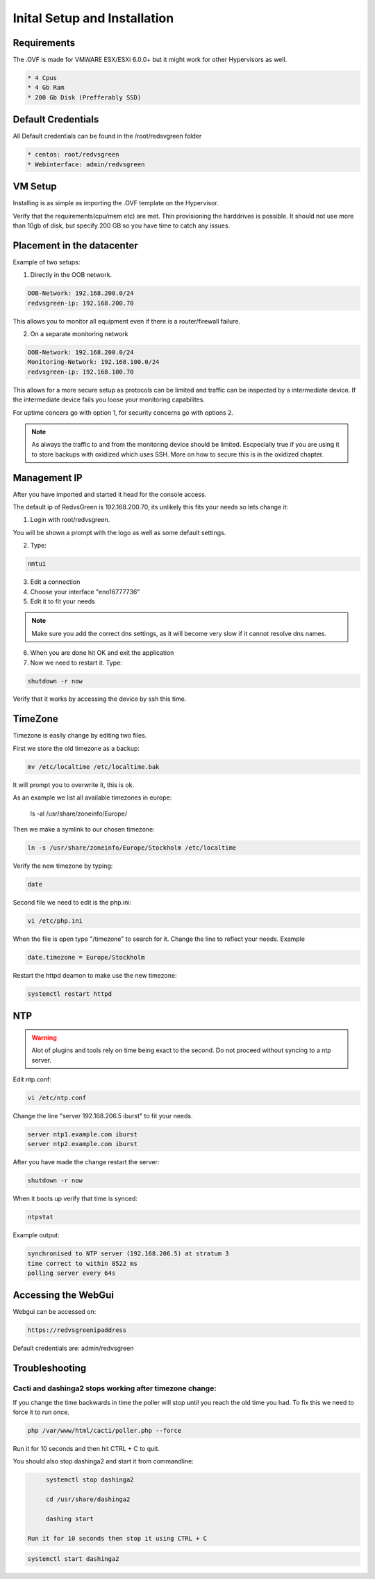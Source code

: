 Inital Setup and Installation
==========================

Requirements
----------------
The .OVF is made for VMWARE ESX/ESXi 6.0.0+ but it might work for other Hypervisors as well.

.. code-block:: rst

      * 4 Cpus
      * 4 Gb Ram
      * 200 Gb Disk (Prefferably SSD)

Default Credentials
------------

All Default credentials can be found in the /root/redsvgreen folder

.. code-block:: rst

      * centos: root/redvsgreen
      * Webinterface: admin/redvsgreen

VM Setup
------------

Installing is as simple as importing the .OVF template on the Hypervisor.

Verify that the requirements(cpu/mem etc) are met. Thin provisioning the harddrives is possible. It should not use more than 10gb of disk, but specify 200 GB so you have time to catch any issues.

Placement in the datacenter
------------

Example of two setups:

1. Directly in the OOB network.

.. code-block:: rst

      OOB-Network: 192.168.200.0/24
      redvsgreen-ip: 192.168.200.70

This allows you to monitor all equipment even if there is a router/firewall failure.

2. On a separate monitoring network

.. code-block:: rst

      OOB-Network: 192.168.200.0/24
      Monitoring-Network: 192.168.100.0/24
      redvsgreen-ip: 192.168.100.70

This allows for a more secure setup as protocols can be limited and traffic can be inspected by a intermediate device. If the intermediate device fails you loose your monitoring capabilites.

For uptime concers go with option 1, for security concerns go with options 2.

.. note:: As always the traffic to and from the monitoring device should be limited. Escpecially true if you are using it to store backups with oxidized which uses SSH. More on how to secure this is in the oxidized chapter.

Management IP
------------

After you have imported and started it head for the console access.

The default ip of RedvsGreen is 192.168.200.70, its unlikely this fits your needs so lets change it:

1. Login with root/redvsgreen.

You will be shown a prompt with the logo as well as some default settings.

2. Type:

.. code-block:: rst

     nmtui

3. Edit a connection
4. Choose your interface "eno16777736"
5. Edit it to fit your needs

.. note:: Make sure you add the correct dns settings, as it will become very slow if it cannot resolve dns names.

6. When you are done hit OK and exit the application
7. Now we need to restart it. Type:

.. code-block:: rst

      shutdown -r now

Verify that it works by accessing the device by ssh this time.


TimeZone
------------

Timezone is easily change by editing two files.

First we store the old timezone as a backup:

.. code-block:: rst

     mv /etc/localtime /etc/localtime.bak

It will prompt you to overwrite it, this is ok.

As an example we list all available timezones in europe:

     .. code-block:: rst

     ls -al /usr/share/zoneinfo/Europe/

Then we make a symlink to our chosen timezone:

.. code-block:: rst

     ln -s /usr/share/zoneinfo/Europe/Stockholm /etc/localtime

Verify the new timezone by typing:

.. code-block:: rst

     date

Second file we need to edit is the php.ini:

.. code-block:: rst

       vi /etc/php.ini

When the file is open type "/timezone" to search for it.
Change the line to reflect your needs. Example

.. code-block:: rst

       date.timezone = Europe/Stockholm
       
Restart the httpd deamon to make use the new timezone:

.. code-block:: rst

       systemctl restart httpd

NTP
------------

.. warning:: Alot of plugins and tools rely on time being exact to the second. Do not proceed without syncing to a ntp server.

Edit ntp.conf:

.. code-block:: rst

      vi /etc/ntp.conf

Change the line "server 192.168.206.5 iburst" to fit your needs.

.. code-block:: rst

      server ntp1.example.com iburst
      server ntp2.example.com iburst
      
After you have made the change restart the server:

.. code-block:: rst

    shutdown -r now

When it boots up verify that time is synced:

.. code-block:: rst

      ntpstat
      
Example output:

.. code-block:: rst

    synchronised to NTP server (192.168.206.5) at stratum 3  
    time correct to within 8522 ms
    polling server every 64s  

Accessing the WebGui
------------

Webgui can be accessed on:

.. code-block:: rst

      https://redvsgreenipaddress
      
Default credentials are: admin/redvsgreen

Troubleshooting
------------

Cacti and dashinga2 stops working after timezone change:
~~~~~~~~~~~~~~~~~~~~

If you change the time backwards in time the poller will stop until you reach the old time you had. To fix this we need to force it to run once.

.. code-block:: rst

      php /var/www/html/cacti/poller.php --force
      
Run it for 10 seconds and then hit CTRL + C to quit.

You should also stop dashinga2 and start it from commandline:

.. code-block:: rst

      systemctl stop dashinga2
      
      cd /usr/share/dashinga2
      
      dashing start
      
 Run it for 10 seconds then stop it using CTRL + C

.. code-block:: rst
      
      systemctl start dashinga2
      



